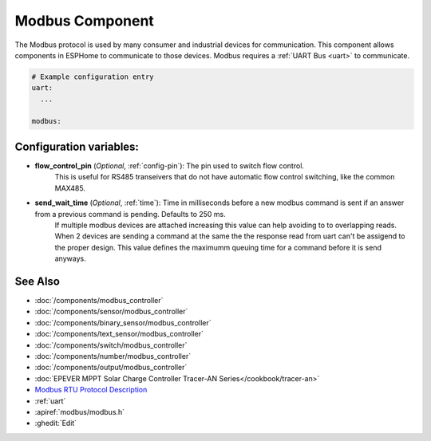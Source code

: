 .. _modbus:

Modbus Component
================

.. seo::
    :description: Instructions for setting up Modbus in ESPHome.
    :keywords: Modbus

The Modbus protocol is used by many consumer and industrial devices for communication.
This component allows components in ESPHome to communicate to those devices.
Modbus requires a :ref:`UART Bus <uart>` to communicate.

.. code-block:: yaml

    # Example configuration entry
    uart:
      ...

    modbus:


Configuration variables:
------------------------

- **flow_control_pin** (*Optional*, :ref:`config-pin`): The pin used to switch flow control.
    This is useful for RS485 transeivers that do not have automatic flow control switching,
    like the common MAX485.

- **send_wait_time** (*Optional*, :ref:`time`): Time in milliseconds before a new modbus command is sent if an answer from a previous command is pending. Defaults to 250 ms.
    If multiple modbus devices are attached increasing this value can help avoiding to to overlapping reads.
    When 2 devices are sending a command at the same the the response read from uart can't be assigend to the proper design.
    This value defines the maximumm queuing time for a command before it is send anyways.


See Also
--------
- :doc:`/components/modbus_controller`
- :doc:`/components/sensor/modbus_controller`
- :doc:`/components/binary_sensor/modbus_controller`
- :doc:`/components/text_sensor/modbus_controller`
- :doc:`/components/switch/modbus_controller`
- :doc:`/components/number/modbus_controller`
- :doc:`/components/output/modbus_controller`
- :doc:`EPEVER MPPT Solar Charge Controller Tracer-AN Series</cookbook/tracer-an>`
- `Modbus RTU Protocol Description <https://www.modbustools.com/modbus.html>`__
- :ref:`uart`
- :apiref:`modbus/modbus.h`
- :ghedit:`Edit`

